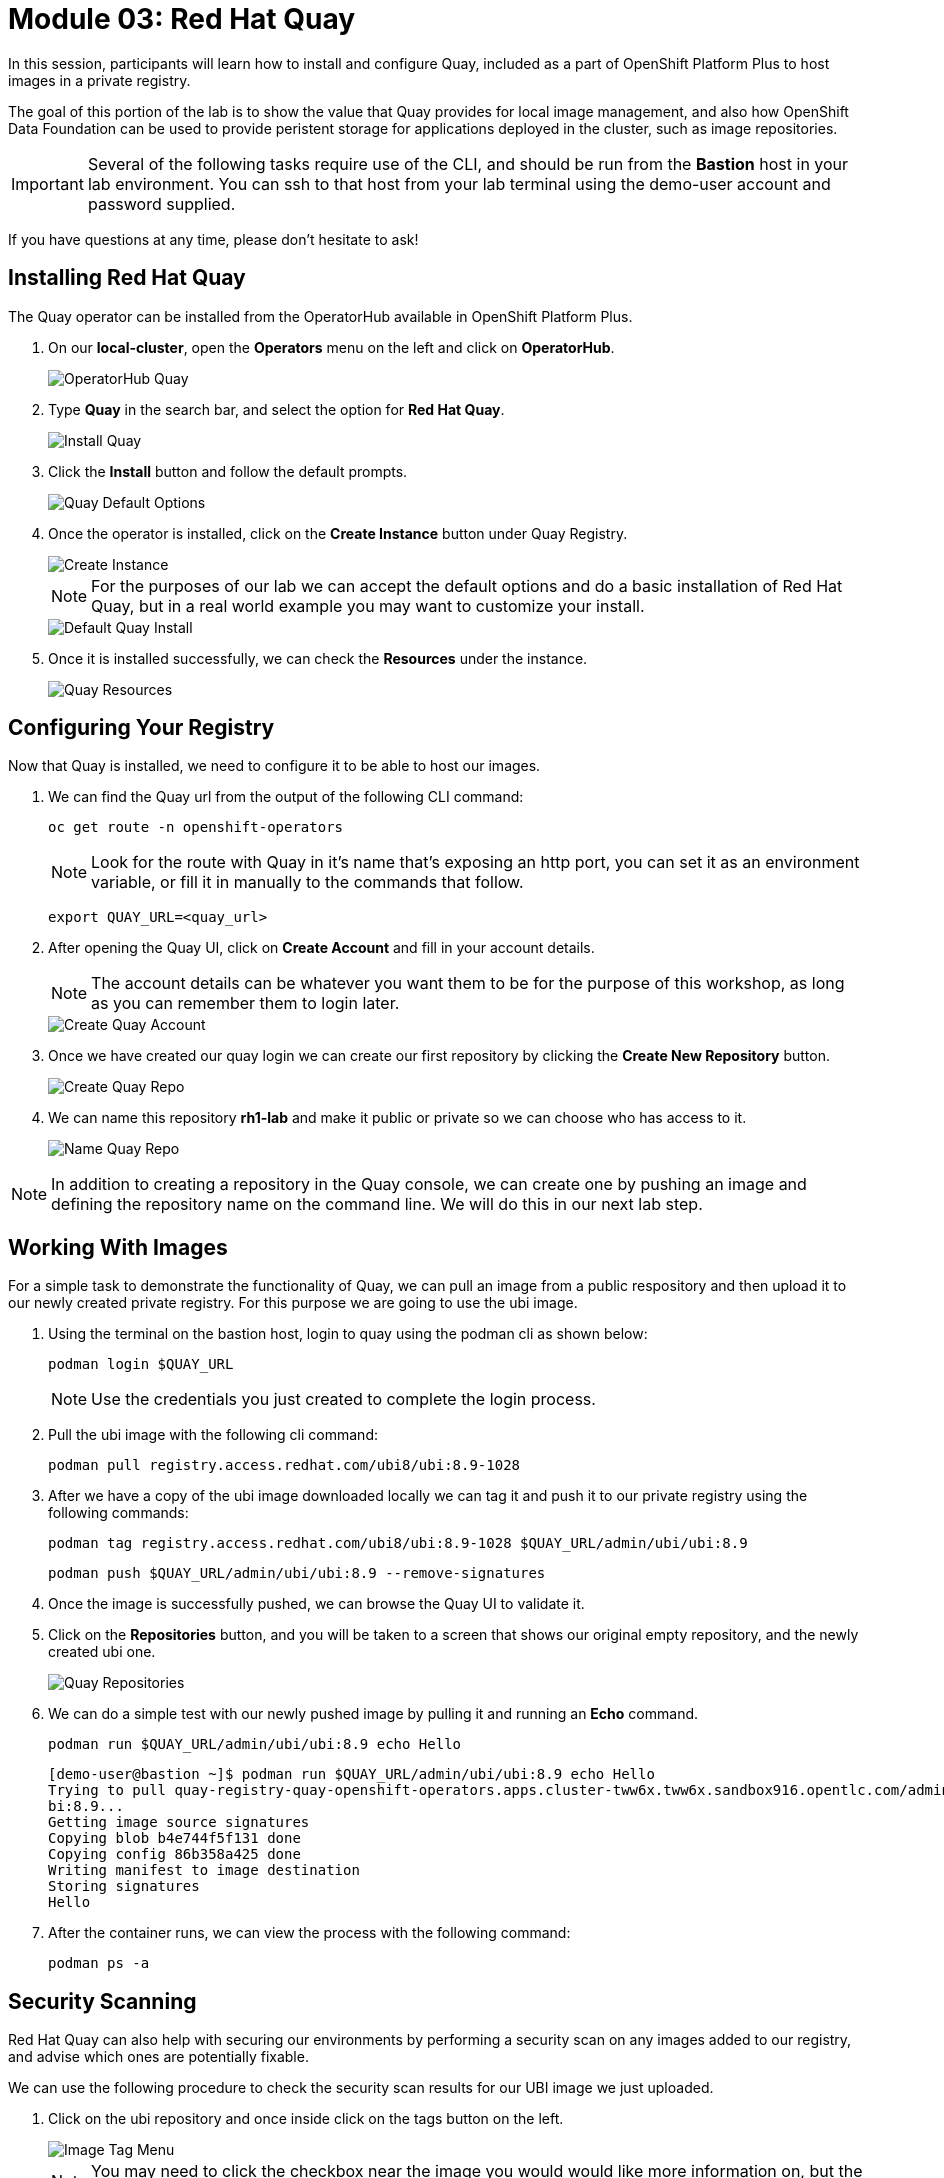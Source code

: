 = Module 03: Red Hat Quay

In this session, participants will learn how to install and configure Quay, included as a part of OpenShift Platform Plus to host images in a private registry.

The goal of this portion of the lab is to show the value that Quay provides for local image management, and also how OpenShift Data Foundation can be used to provide peristent storage for applications deployed in the cluster, such as image repositories.

IMPORTANT: Several of the following tasks require use of the CLI, and should be run from the *Bastion* host in your lab environment. You can ssh to that host from your lab terminal using the demo-user account and password supplied.

If you have questions at any time, please don’t hesitate to ask!

[[quay-install]]

== Installing Red Hat Quay

The Quay operator can be installed from the OperatorHub available in OpenShift Platform Plus. 

. On our *local-cluster*, open the *Operators* menu on the left and click on *OperatorHub*.
+
image::301-operatorhub-quay.png[OperatorHub Quay]
+
. Type *Quay* in the search bar, and select the option for *Red Hat Quay*.
+
image::302-install-quay.png[Install Quay]
+
. Click the *Install* button and follow the default prompts.
+
image::303-default-options.png[Quay Default Options]
+
. Once the operator is installed, click on the *Create Instance* button under Quay Registry.
+
image::304-create-quay-instance.png[Create Instance]
+
NOTE: For the purposes of our lab we can accept the default options and do a basic installation of Red Hat Quay, but in a real world example you may want to customize your install.
+
image::305-default-install.png[Default Quay Install]
+
. Once it is installed successfully, we can check the *Resources* under the instance.
+
image::306-quay-resources.png[Quay Resources]

[[configure-registry]]

== Configuring Your Registry

Now that Quay is installed, we need to configure it to be able to host our images.

. We can find the Quay url from the output of the following CLI command:
+
[source,sh,role=execute]
----
oc get route -n openshift-operators 
----
+
NOTE: Look for the route with Quay in it's name that's exposing an http port, you can set it as an environment variable, or fill it in manually to the commands that follow.
+
[source,sh,role=execute]
----
export QUAY_URL=<quay_url> 
----
+
. After opening the Quay UI, click on *Create Account* and fill in your account details.
+
NOTE: The account details can be whatever you want them to be for the purpose of this workshop, as long as you can remember them to login later.
+
image::307-quay-create-account.png[Create Quay Account]
+
. Once we have created our quay login we can create our first repository by clicking the *Create New Repository* button.
+
image::308-create-repo.png[Create Quay Repo]
+
. We can name this repository *rh1-lab* and make it public or private so we can choose who has access to it.
+
image::309-name-repo.png[Name Quay Repo]

NOTE: In addition to creating a repository in the Quay console, we can create one by pushing an image and defining the repository name on the command line. We will do this in our next lab step.

[[working-images]]

== Working With Images

For a simple task to demonstrate the functionality of Quay, we can pull an image from a public respository and then upload it to our newly created private registry. For this purpose we are going to use the ubi image.

. Using the terminal on the bastion host, login to quay using the podman cli as shown below:
+
[source,sh,role=execute]
----
podman login $QUAY_URL 
----
+
NOTE: Use the credentials you just created to complete the login process.

. Pull the ubi image with the following cli command:
+
[source,sh,role=execute]
----
podman pull registry.access.redhat.com/ubi8/ubi:8.9-1028
----
+
. After we have a copy of the ubi image downloaded locally we can tag it and push it to our private registry using the following commands:
+
[source,sh,role=execute]
----
podman tag registry.access.redhat.com/ubi8/ubi:8.9-1028 $QUAY_URL/admin/ubi/ubi:8.9
----
+
[source,sh,role=execute]
----
podman push $QUAY_URL/admin/ubi/ubi:8.9 --remove-signatures
----
+
. Once the image is successfully pushed, we can browse the Quay UI to validate it.
+
. Click on the *Repositories* button, and you will be taken to a screen that shows our original empty repository, and the newly created ubi one.
+
image::310-quay-repos.png[Quay Repositories]
+
. We can do a simple test with our newly pushed image by pulling it and running an *Echo* command.
+
[source,sh,role=execute]
----
podman run $QUAY_URL/admin/ubi/ubi:8.9 echo Hello
----
+
[source,texinfo,subs="attributes"]
----
[demo-user@bastion ~]$ podman run $QUAY_URL/admin/ubi/ubi:8.9 echo Hello
Trying to pull quay-registry-quay-openshift-operators.apps.cluster-tww6x.tww6x.sandbox916.opentlc.com/admin/ubi/u
bi:8.9...
Getting image source signatures
Copying blob b4e744f5f131 done
Copying config 86b358a425 done
Writing manifest to image destination
Storing signatures
Hello
----
+
. After the container runs, we can view the process with the following command:
+
[source,sh,role=execute]
----
podman ps -a 
----

[[security-scan]]

== Security Scanning

Red Hat Quay can also help with securing our environments by performing a security scan on any images added to our registry, and advise which ones are potentially fixable.

We can use the following procedure to check the security scan results for our UBI image we just uploaded.

. Click on the ubi repository and once inside click on the tags button on the left.
+
image::311-image-tags.png[Image Tag Menu]
+
NOTE: You may need to click the checkbox near the image you would would like more information on, but the column for *Security Scan* should populate.
+
. By default, the security scan color codes the vulnerabilities, you can hover over the security scan for more information.
+
image::312-quay-sec-scan.png[Quay Security Scan]
+
NOTE: The ubi image we are using in this lab shows 36 medium vulnerabilities, and 187 total when you hover over it at the time of this lab's creation.
+
. Click on the list of vulnerabilities to see a more detailed view.
+
image::313-security-details.png[Image Security Details] 
+
. Click the packages button on the left menu to see which specific packages in the image are affected by what vulnerabilities.
+
image::314-image-packages.png[Image Packages]
+
Congratulations, you now know how to examine images in your registry for potential vulnerabilities before deploying into your environment.


IMPORTANT: As of the creation date of this lab the list of vulnerabilties and the scores assigned to the images may differ from those provided by the image scanning tools available in Red Hat Advanced Cluster Security for Kuberenetes. Beginning with updated versions to be released in Spring of 2024 these values will begin to coalesce. It's entirely possible this will be the case by the time you participate in this lab, if you attempt to replicate outside of this lab environment. 

== Conclusion

We hope you have enjoyed this lab using Red Hat Quay to create and host your own repository, upload and use an image, and examine the image for security vulnerabilites. 
Overall this lab has been dedicated to exploring many of the features added when upgrading an OpenShift Container Platform subscription to OpenShift Platform Plus. 
At this time you have completed all of the tasks assigned in this lab, and you may freely explore the lab environment with the time you have remaining.

